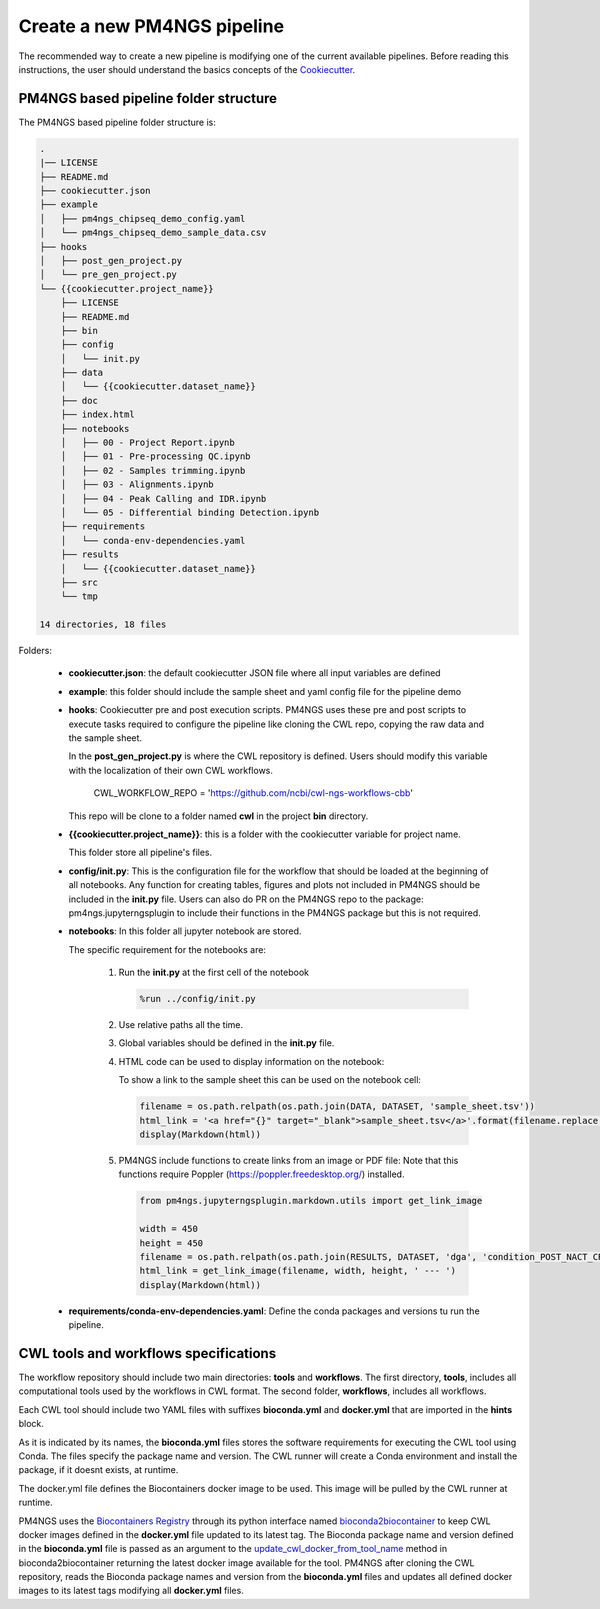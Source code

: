 .. _creatingNewPipeline:

############################
Create a new PM4NGS pipeline
############################

The recommended way to create a new pipeline is modifying one of the current available pipelines.
Before reading this instructions, the user should understand the basics concepts of the Cookiecutter_.

PM4NGS based pipeline folder structure
--------------------------------------

The PM4NGS based pipeline folder structure is:

.. code-block:: bash

    .
    |── LICENSE
    ├── README.md
    ├── cookiecutter.json
    ├── example
    │   ├── pm4ngs_chipseq_demo_config.yaml
    │   └── pm4ngs_chipseq_demo_sample_data.csv
    ├── hooks
    │   ├── post_gen_project.py
    │   └── pre_gen_project.py
    └── {{cookiecutter.project_name}}
        ├── LICENSE
        ├── README.md
        ├── bin
        ├── config
        │   └── init.py
        ├── data
        │   └── {{cookiecutter.dataset_name}}
        ├── doc
        ├── index.html
        ├── notebooks
        │   ├── 00 - Project Report.ipynb
        │   ├── 01 - Pre-processing QC.ipynb
        │   ├── 02 - Samples trimming.ipynb
        │   ├── 03 - Alignments.ipynb
        │   ├── 04 - Peak Calling and IDR.ipynb
        │   └── 05 - Differential binding Detection.ipynb
        ├── requirements
        │   └── conda-env-dependencies.yaml
        ├── results
        │   └── {{cookiecutter.dataset_name}}
        ├── src
        └── tmp

    14 directories, 18 files

Folders:

    * **cookiecutter.json**: the default cookiecutter JSON file where all input variables are defined
    * **example**: this folder should include the sample sheet and yaml config file for the pipeline demo
    * **hooks**: Cookiecutter pre and post execution scripts. PM4NGS uses these pre and post scripts to execute tasks
      required to configure the pipeline like cloning the CWL repo, copying the raw data and the sample sheet.

      In the **post_gen_project.py** is where the CWL repository is defined. Users should modify this variable with the
      localization of their own CWL workflows.

          CWL_WORKFLOW_REPO = 'https://github.com/ncbi/cwl-ngs-workflows-cbb'

      This repo will be clone to a folder named **cwl** in the project **bin** directory.
    * **{{cookiecutter.project_name}}**: this is a folder with the cookiecutter variable for project name.

      This folder store all pipeline's files.
    * **config/init.py**: This is the configuration file for the workflow that should be loaded at the beginning of
      all notebooks.
      Any function for creating tables, figures and plots not included in PM4NGS should be included in the **init.py** file.
      Users can also do PR on the PM4NGS repo to the package: pm4ngs.jupyterngsplugin to include their functions in
      the PM4NGS package but this is not required.


    * **notebooks**: In this folder all jupyter notebook are stored.

      The specific requirement for the notebooks are:

         1. Run the **init.py** at the first cell of the notebook

            .. code-block:: python

                %run ../config/init.py

         2. Use relative paths all the time.
         3. Global variables should be defined in the **init.py** file.
         4. HTML code can be used to display information on the notebook:

            To show a link to the sample sheet this can be used on the notebook cell:

            .. code-block:: python

                filename = os.path.relpath(os.path.join(DATA, DATASET, 'sample_sheet.tsv'))
                html_link = '<a href="{}" target="_blank">sample_sheet.tsv</a>'.format(filename.replace(' ', '%20'))
                display(Markdown(html))

         5. PM4NGS include functions to create links from an image or PDF file:
            Note that this functions require Poppler (https://poppler.freedesktop.org/) installed.

            .. code-block:: python

                from pm4ngs.jupyterngsplugin.markdown.utils import get_link_image

                width = 450
                height = 450
                filename = os.path.relpath(os.path.join(RESULTS, DATASET, 'dga', 'condition_POST_NACT_CRS2_vs_PRE_NACT_NORMAL_deseq2_pca.pdf'))
                html_link = get_link_image(filename, width, height, ' --- ')
                display(Markdown(html))

    * **requirements/conda-env-dependencies.yaml**: Define the conda packages and versions tu run the pipeline.

.. _Cookiecutter: https://cookiecutter.readthedocs.io/en/latest/first_steps.html

CWL tools and workflows specifications
--------------------------------------

The workflow repository should include two main directories: **tools** and **workflows**.
The first directory, **tools**, includes all computational tools used by the workflows in CWL format.
The second folder, **workflows**, includes all workflows.

Each CWL tool should include two YAML files with suffixes **bioconda.yml**  and **docker.yml**  that are imported in the **hints**
block.

.. code-block::
   :caption: See example `bwa-mem.cwl`_

   hints:
      - $import: bwa-docker.yml
      - $import: bwa-bioconda.yml

As it is indicated by its names, the **bioconda.yml** files stores the software requirements for executing the
CWL tool using Conda. The files specify the package name and version. The CWL runner will create a Conda environment
and install the package, if it doesnt exists, at runtime.

.. code-block::
   :caption: See example `bwa-bioconda.yml`_

   class: SoftwareRequirement
   packages:
      - package: 'bwa'
        version:
          - '0.7.17'
        specs:
          - https://anaconda.org/bioconda/bwa

The docker.yml file defines the Biocontainers docker image to be used. This image will be pulled
by the CWL runner at runtime.

.. code-block::
   :caption: See example `bwa-docker.yml`_

   class: DockerRequirement
   dockerPull: quay.io/biocontainers/bwa:0.7.17--h84994c4_5

PM4NGS uses the `Biocontainers Registry`_ through its python interface named bioconda2biocontainer_  to keep
CWL docker images defined in the **docker.yml** file updated to its latest tag. The Bioconda package name and version
defined in the **bioconda.yml**  file is passed as an argument to the update_cwl_docker_from_tool_name_ method in
bioconda2biocontainer returning the latest docker image available for the tool. PM4NGS after cloning the CWL
repository, reads the Bioconda package names and version from the **bioconda.yml** files and updates all defined
docker images to its latest tags modifying all **docker.yml** files.

.. _`bwa-mem.cwl`: https://github.com/ncbi/cwl-ngs-workflows-cbb/blob/master/tools/bwa/bwa-mem.cwl#L9
.. _`bwa-bioconda.yml`: https://github.com/ncbi/cwl-ngs-workflows-cbb/blob/master/tools/bwa/bwa-bioconda.yml
.. _`bwa-docker.yml`: https://github.com/ncbi/cwl-ngs-workflows-cbb/blob/master/tools/bwa/bwa-docker.yml
.. _Biocontainers Registry: https://biocontainers.pro/
.. _bioconda2biocontainer: https://pypi.org/project/bioconda2biocontainer/
.. _update_cwl_docker_from_tool_name: https://github.com/BioContainers/bioconda2biocontainer/blob/master/src/bioconda2biocontainer/update_cwl_docker_image.py#L78
